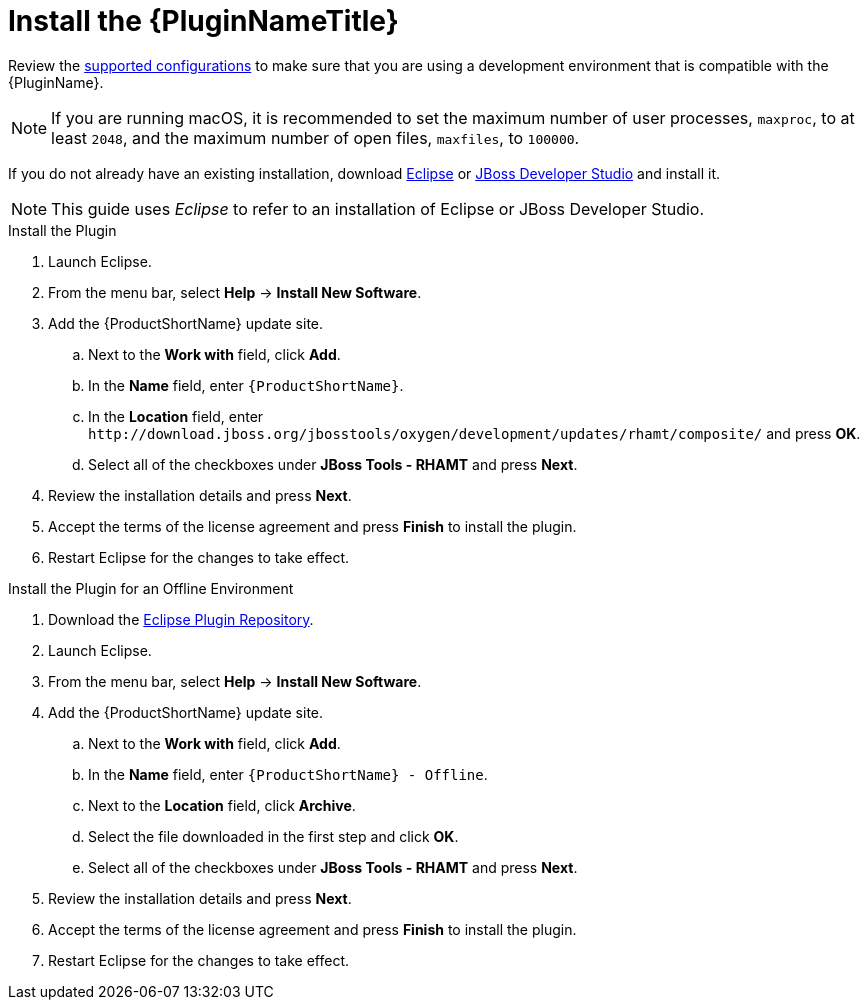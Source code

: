 [[install_plugin]]
= Install the {PluginNameTitle}

Review the xref:supported_configs[supported configurations] to make sure that you are using a development environment that is compatible with the {PluginName}.

NOTE: If you are running macOS, it is recommended to set the maximum number of user processes, `maxproc`, to at least `2048`, and the maximum number of open files, `maxfiles`, to `100000`.

If you do not already have an existing installation, download link:http://www.eclipse.org/downloads/[Eclipse] or link:https://developers.redhat.com/products/devstudio/download/[JBoss Developer Studio] and install it.

NOTE: This guide uses _Eclipse_ to refer to an installation of Eclipse or JBoss Developer Studio.

.Install the Plugin

. Launch Eclipse.
. From the menu bar, select *Help* -> *Install New Software*.
. Add the {ProductShortName} update site.
.. Next to the *Work with* field, click *Add*.
.. In the *Name* field, enter `{ProductShortName}`.
.. In the *Location* field, enter [x-]`http://download.jboss.org/jbosstools/oxygen/development/updates/rhamt/composite/` and press *OK*.
.. Select all of the checkboxes under *JBoss Tools - RHAMT* and press *Next*.
. Review the installation details and press *Next*.
. Accept the terms of the license agreement and press *Finish* to install the plugin.
. Restart Eclipse for the changes to take effect.

.Install the Plugin for an Offline Environment

. Download the link:{ProductDownloadURL}{EclipsePluginFilename}-{ProductVersion}.zip[Eclipse Plugin Repository].
. Launch Eclipse.
. From the menu bar, select *Help* -> *Install New Software*.
. Add the {ProductShortName} update site.
.. Next to the *Work with* field, click *Add*.
.. In the *Name* field, enter `{ProductShortName} - Offline`.
.. Next to the *Location* field, click *Archive*.
.. Select the file downloaded in the first step and click *OK*.
.. Select all of the checkboxes under *JBoss Tools - RHAMT* and press *Next*.
. Review the installation details and press *Next*.
. Accept the terms of the license agreement and press *Finish* to install the plugin.
. Restart Eclipse for the changes to take effect.
